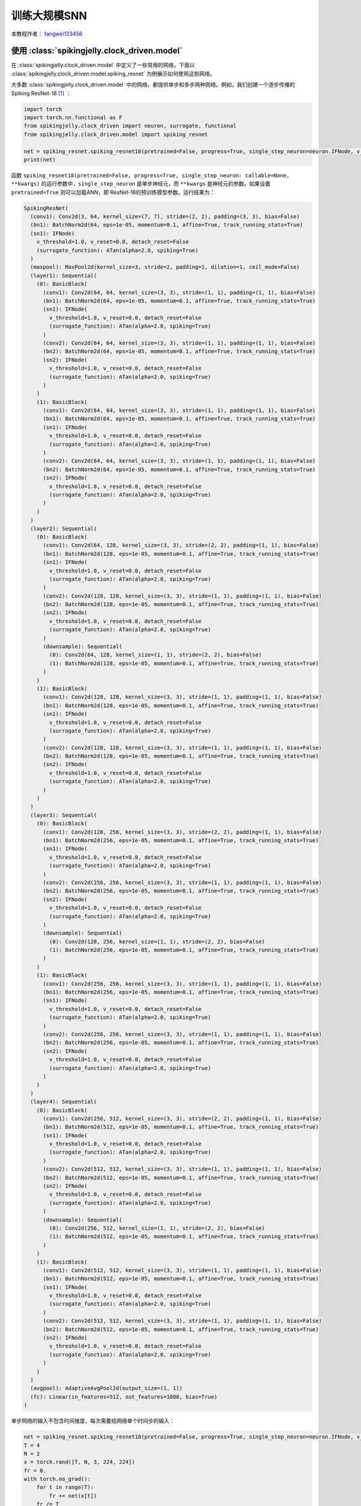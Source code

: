 训练大规模SNN
======================================

本教程作者： `fangwei123456 <https://github.com/fangwei123456>`_

使用 :class:`spikingjelly.clock_driven.model`
----------------------------------------------
在 :class:`spikingjelly.clock_driven.model` 中定义了一些常用的网络，下面以 :class:`spikingjelly.clock_driven.model.spiking_resnet`
为例展示如何使用这些网络。

大多数 :class:`spikingjelly.clock_driven.model` 中的网络，都提供单步和多步两种网络。例如，我们创建一个逐步传播的Spiking ResNet-18 [#ResNet]_ ：

.. code:: python

    import torch
    import torch.nn.functional as F
    from spikingjelly.clock_driven import neuron, surrogate, functional
    from spikingjelly.clock_driven.model import spiking_resnet

    net = spiking_resnet.spiking_resnet18(pretrained=False, progress=True, single_step_neuron=neuron.IFNode, v_threshold=1., surrogate_function=surrogate.ATan())
    print(net)

函数 ``spiking_resnet18(pretrained=False, progress=True, single_step_neuron: callable=None, **kwargs)``
的运行参数中，``single_step_neuron`` 是单步神经元，而 ``**kwargs`` 是神经元的参数。如果设置 ``pretrained=True`` 则可以加载ANN，即
ResNet-18的预训练模型参数。运行结果为：

.. code:: shell

    SpikingResNet(
      (conv1): Conv2d(3, 64, kernel_size=(7, 7), stride=(2, 2), padding=(3, 3), bias=False)
      (bn1): BatchNorm2d(64, eps=1e-05, momentum=0.1, affine=True, track_running_stats=True)
      (sn1): IFNode(
        v_threshold=1.0, v_reset=0.0, detach_reset=False
        (surrogate_function): ATan(alpha=2.0, spiking=True)
      )
      (maxpool): MaxPool2d(kernel_size=3, stride=2, padding=1, dilation=1, ceil_mode=False)
      (layer1): Sequential(
        (0): BasicBlock(
          (conv1): Conv2d(64, 64, kernel_size=(3, 3), stride=(1, 1), padding=(1, 1), bias=False)
          (bn1): BatchNorm2d(64, eps=1e-05, momentum=0.1, affine=True, track_running_stats=True)
          (sn1): IFNode(
            v_threshold=1.0, v_reset=0.0, detach_reset=False
            (surrogate_function): ATan(alpha=2.0, spiking=True)
          )
          (conv2): Conv2d(64, 64, kernel_size=(3, 3), stride=(1, 1), padding=(1, 1), bias=False)
          (bn2): BatchNorm2d(64, eps=1e-05, momentum=0.1, affine=True, track_running_stats=True)
          (sn2): IFNode(
            v_threshold=1.0, v_reset=0.0, detach_reset=False
            (surrogate_function): ATan(alpha=2.0, spiking=True)
          )
        )
        (1): BasicBlock(
          (conv1): Conv2d(64, 64, kernel_size=(3, 3), stride=(1, 1), padding=(1, 1), bias=False)
          (bn1): BatchNorm2d(64, eps=1e-05, momentum=0.1, affine=True, track_running_stats=True)
          (sn1): IFNode(
            v_threshold=1.0, v_reset=0.0, detach_reset=False
            (surrogate_function): ATan(alpha=2.0, spiking=True)
          )
          (conv2): Conv2d(64, 64, kernel_size=(3, 3), stride=(1, 1), padding=(1, 1), bias=False)
          (bn2): BatchNorm2d(64, eps=1e-05, momentum=0.1, affine=True, track_running_stats=True)
          (sn2): IFNode(
            v_threshold=1.0, v_reset=0.0, detach_reset=False
            (surrogate_function): ATan(alpha=2.0, spiking=True)
          )
        )
      )
      (layer2): Sequential(
        (0): BasicBlock(
          (conv1): Conv2d(64, 128, kernel_size=(3, 3), stride=(2, 2), padding=(1, 1), bias=False)
          (bn1): BatchNorm2d(128, eps=1e-05, momentum=0.1, affine=True, track_running_stats=True)
          (sn1): IFNode(
            v_threshold=1.0, v_reset=0.0, detach_reset=False
            (surrogate_function): ATan(alpha=2.0, spiking=True)
          )
          (conv2): Conv2d(128, 128, kernel_size=(3, 3), stride=(1, 1), padding=(1, 1), bias=False)
          (bn2): BatchNorm2d(128, eps=1e-05, momentum=0.1, affine=True, track_running_stats=True)
          (sn2): IFNode(
            v_threshold=1.0, v_reset=0.0, detach_reset=False
            (surrogate_function): ATan(alpha=2.0, spiking=True)
          )
          (downsample): Sequential(
            (0): Conv2d(64, 128, kernel_size=(1, 1), stride=(2, 2), bias=False)
            (1): BatchNorm2d(128, eps=1e-05, momentum=0.1, affine=True, track_running_stats=True)
          )
        )
        (1): BasicBlock(
          (conv1): Conv2d(128, 128, kernel_size=(3, 3), stride=(1, 1), padding=(1, 1), bias=False)
          (bn1): BatchNorm2d(128, eps=1e-05, momentum=0.1, affine=True, track_running_stats=True)
          (sn1): IFNode(
            v_threshold=1.0, v_reset=0.0, detach_reset=False
            (surrogate_function): ATan(alpha=2.0, spiking=True)
          )
          (conv2): Conv2d(128, 128, kernel_size=(3, 3), stride=(1, 1), padding=(1, 1), bias=False)
          (bn2): BatchNorm2d(128, eps=1e-05, momentum=0.1, affine=True, track_running_stats=True)
          (sn2): IFNode(
            v_threshold=1.0, v_reset=0.0, detach_reset=False
            (surrogate_function): ATan(alpha=2.0, spiking=True)
          )
        )
      )
      (layer3): Sequential(
        (0): BasicBlock(
          (conv1): Conv2d(128, 256, kernel_size=(3, 3), stride=(2, 2), padding=(1, 1), bias=False)
          (bn1): BatchNorm2d(256, eps=1e-05, momentum=0.1, affine=True, track_running_stats=True)
          (sn1): IFNode(
            v_threshold=1.0, v_reset=0.0, detach_reset=False
            (surrogate_function): ATan(alpha=2.0, spiking=True)
          )
          (conv2): Conv2d(256, 256, kernel_size=(3, 3), stride=(1, 1), padding=(1, 1), bias=False)
          (bn2): BatchNorm2d(256, eps=1e-05, momentum=0.1, affine=True, track_running_stats=True)
          (sn2): IFNode(
            v_threshold=1.0, v_reset=0.0, detach_reset=False
            (surrogate_function): ATan(alpha=2.0, spiking=True)
          )
          (downsample): Sequential(
            (0): Conv2d(128, 256, kernel_size=(1, 1), stride=(2, 2), bias=False)
            (1): BatchNorm2d(256, eps=1e-05, momentum=0.1, affine=True, track_running_stats=True)
          )
        )
        (1): BasicBlock(
          (conv1): Conv2d(256, 256, kernel_size=(3, 3), stride=(1, 1), padding=(1, 1), bias=False)
          (bn1): BatchNorm2d(256, eps=1e-05, momentum=0.1, affine=True, track_running_stats=True)
          (sn1): IFNode(
            v_threshold=1.0, v_reset=0.0, detach_reset=False
            (surrogate_function): ATan(alpha=2.0, spiking=True)
          )
          (conv2): Conv2d(256, 256, kernel_size=(3, 3), stride=(1, 1), padding=(1, 1), bias=False)
          (bn2): BatchNorm2d(256, eps=1e-05, momentum=0.1, affine=True, track_running_stats=True)
          (sn2): IFNode(
            v_threshold=1.0, v_reset=0.0, detach_reset=False
            (surrogate_function): ATan(alpha=2.0, spiking=True)
          )
        )
      )
      (layer4): Sequential(
        (0): BasicBlock(
          (conv1): Conv2d(256, 512, kernel_size=(3, 3), stride=(2, 2), padding=(1, 1), bias=False)
          (bn1): BatchNorm2d(512, eps=1e-05, momentum=0.1, affine=True, track_running_stats=True)
          (sn1): IFNode(
            v_threshold=1.0, v_reset=0.0, detach_reset=False
            (surrogate_function): ATan(alpha=2.0, spiking=True)
          )
          (conv2): Conv2d(512, 512, kernel_size=(3, 3), stride=(1, 1), padding=(1, 1), bias=False)
          (bn2): BatchNorm2d(512, eps=1e-05, momentum=0.1, affine=True, track_running_stats=True)
          (sn2): IFNode(
            v_threshold=1.0, v_reset=0.0, detach_reset=False
            (surrogate_function): ATan(alpha=2.0, spiking=True)
          )
          (downsample): Sequential(
            (0): Conv2d(256, 512, kernel_size=(1, 1), stride=(2, 2), bias=False)
            (1): BatchNorm2d(512, eps=1e-05, momentum=0.1, affine=True, track_running_stats=True)
          )
        )
        (1): BasicBlock(
          (conv1): Conv2d(512, 512, kernel_size=(3, 3), stride=(1, 1), padding=(1, 1), bias=False)
          (bn1): BatchNorm2d(512, eps=1e-05, momentum=0.1, affine=True, track_running_stats=True)
          (sn1): IFNode(
            v_threshold=1.0, v_reset=0.0, detach_reset=False
            (surrogate_function): ATan(alpha=2.0, spiking=True)
          )
          (conv2): Conv2d(512, 512, kernel_size=(3, 3), stride=(1, 1), padding=(1, 1), bias=False)
          (bn2): BatchNorm2d(512, eps=1e-05, momentum=0.1, affine=True, track_running_stats=True)
          (sn2): IFNode(
            v_threshold=1.0, v_reset=0.0, detach_reset=False
            (surrogate_function): ATan(alpha=2.0, spiking=True)
          )
        )
      )
      (avgpool): AdaptiveAvgPool2d(output_size=(1, 1))
      (fc): Linear(in_features=512, out_features=1000, bias=True)
    )

单步网络的输入不包含时间维度，每次需要给网络单个时间步的输入：

.. code:: python

    net = spiking_resnet.spiking_resnet18(pretrained=False, progress=True, single_step_neuron=neuron.IFNode, v_threshold=1., surrogate_function=surrogate.ATan())
    T = 4
    N = 2
    x = torch.rand([T, N, 3, 224, 224])
    fr = 0.
    with torch.no_grad():
        for t in range(T):
            fr += net(x[t])
        fr /= T
    print('firing rate =', fr)


搭建多步网络的方式类似，只需要把 :class:`spikingjelly.clock_driven.model.spiking_resnet.spiking_resnet18` 换成 :class:`spikingjelly.clock_driven.model.spiking_resnet.multi_step_spiking_resnet18` 并将单步神经元换成多步神经元：

.. code:: python

    net_ms = spiking_resnet.multi_step_spiking_resnet18(pretrained=False, progress=True, multi_step_neuron=neuron.MultiStepIFNode, v_threshold=1., surrogate_function=surrogate.ATan(), backend='torch')
    print(net_ms)

运行结果为：

.. code:: shell

    MultiStepSpikingResNet(
      (conv1): Conv2d(3, 64, kernel_size=(7, 7), stride=(2, 2), padding=(3, 3), bias=False)
      (bn1): BatchNorm2d(64, eps=1e-05, momentum=0.1, affine=True, track_running_stats=True)
      (sn1): MultiStepIFNode(
        v_threshold=1.0, v_reset=0.0, detach_reset=False, backend=cupy
        (surrogate_function): ATan(alpha=2.0, spiking=True)
      )
      (maxpool): MaxPool2d(kernel_size=3, stride=2, padding=1, dilation=1, ceil_mode=False)
      (layer1): Sequential(
        (0): MultiStepBasicBlock(
          (conv1): Conv2d(64, 64, kernel_size=(3, 3), stride=(1, 1), padding=(1, 1), bias=False)
          (bn1): BatchNorm2d(64, eps=1e-05, momentum=0.1, affine=True, track_running_stats=True)
          (sn1): MultiStepIFNode(
            v_threshold=1.0, v_reset=0.0, detach_reset=False, backend=cupy
            (surrogate_function): ATan(alpha=2.0, spiking=True)
          )
          (conv2): Conv2d(64, 64, kernel_size=(3, 3), stride=(1, 1), padding=(1, 1), bias=False)
          (bn2): BatchNorm2d(64, eps=1e-05, momentum=0.1, affine=True, track_running_stats=True)
          (sn2): MultiStepIFNode(
            v_threshold=1.0, v_reset=0.0, detach_reset=False, backend=cupy
            (surrogate_function): ATan(alpha=2.0, spiking=True)
          )
        )
        (1): MultiStepBasicBlock(
          (conv1): Conv2d(64, 64, kernel_size=(3, 3), stride=(1, 1), padding=(1, 1), bias=False)
          (bn1): BatchNorm2d(64, eps=1e-05, momentum=0.1, affine=True, track_running_stats=True)
          (sn1): MultiStepIFNode(
            v_threshold=1.0, v_reset=0.0, detach_reset=False, backend=cupy
            (surrogate_function): ATan(alpha=2.0, spiking=True)
          )
          (conv2): Conv2d(64, 64, kernel_size=(3, 3), stride=(1, 1), padding=(1, 1), bias=False)
          (bn2): BatchNorm2d(64, eps=1e-05, momentum=0.1, affine=True, track_running_stats=True)
          (sn2): MultiStepIFNode(
            v_threshold=1.0, v_reset=0.0, detach_reset=False, backend=cupy
            (surrogate_function): ATan(alpha=2.0, spiking=True)
          )
        )
      )
      (layer2): Sequential(
        (0): MultiStepBasicBlock(
          (conv1): Conv2d(64, 128, kernel_size=(3, 3), stride=(2, 2), padding=(1, 1), bias=False)
          (bn1): BatchNorm2d(128, eps=1e-05, momentum=0.1, affine=True, track_running_stats=True)
          (sn1): MultiStepIFNode(
            v_threshold=1.0, v_reset=0.0, detach_reset=False, backend=cupy
            (surrogate_function): ATan(alpha=2.0, spiking=True)
          )
          (conv2): Conv2d(128, 128, kernel_size=(3, 3), stride=(1, 1), padding=(1, 1), bias=False)
          (bn2): BatchNorm2d(128, eps=1e-05, momentum=0.1, affine=True, track_running_stats=True)
          (sn2): MultiStepIFNode(
            v_threshold=1.0, v_reset=0.0, detach_reset=False, backend=cupy
            (surrogate_function): ATan(alpha=2.0, spiking=True)
          )
          (downsample): Sequential(
            (0): Conv2d(64, 128, kernel_size=(1, 1), stride=(2, 2), bias=False)
            (1): BatchNorm2d(128, eps=1e-05, momentum=0.1, affine=True, track_running_stats=True)
          )
        )
        (1): MultiStepBasicBlock(
          (conv1): Conv2d(128, 128, kernel_size=(3, 3), stride=(1, 1), padding=(1, 1), bias=False)
          (bn1): BatchNorm2d(128, eps=1e-05, momentum=0.1, affine=True, track_running_stats=True)
          (sn1): MultiStepIFNode(
            v_threshold=1.0, v_reset=0.0, detach_reset=False, backend=cupy
            (surrogate_function): ATan(alpha=2.0, spiking=True)
          )
          (conv2): Conv2d(128, 128, kernel_size=(3, 3), stride=(1, 1), padding=(1, 1), bias=False)
          (bn2): BatchNorm2d(128, eps=1e-05, momentum=0.1, affine=True, track_running_stats=True)
          (sn2): MultiStepIFNode(
            v_threshold=1.0, v_reset=0.0, detach_reset=False, backend=cupy
            (surrogate_function): ATan(alpha=2.0, spiking=True)
          )
        )
      )
      (layer3): Sequential(
        (0): MultiStepBasicBlock(
          (conv1): Conv2d(128, 256, kernel_size=(3, 3), stride=(2, 2), padding=(1, 1), bias=False)
          (bn1): BatchNorm2d(256, eps=1e-05, momentum=0.1, affine=True, track_running_stats=True)
          (sn1): MultiStepIFNode(
            v_threshold=1.0, v_reset=0.0, detach_reset=False, backend=cupy
            (surrogate_function): ATan(alpha=2.0, spiking=True)
          )
          (conv2): Conv2d(256, 256, kernel_size=(3, 3), stride=(1, 1), padding=(1, 1), bias=False)
          (bn2): BatchNorm2d(256, eps=1e-05, momentum=0.1, affine=True, track_running_stats=True)
          (sn2): MultiStepIFNode(
            v_threshold=1.0, v_reset=0.0, detach_reset=False, backend=cupy
            (surrogate_function): ATan(alpha=2.0, spiking=True)
          )
          (downsample): Sequential(
            (0): Conv2d(128, 256, kernel_size=(1, 1), stride=(2, 2), bias=False)
            (1): BatchNorm2d(256, eps=1e-05, momentum=0.1, affine=True, track_running_stats=True)
          )
        )
        (1): MultiStepBasicBlock(
          (conv1): Conv2d(256, 256, kernel_size=(3, 3), stride=(1, 1), padding=(1, 1), bias=False)
          (bn1): BatchNorm2d(256, eps=1e-05, momentum=0.1, affine=True, track_running_stats=True)
          (sn1): MultiStepIFNode(
            v_threshold=1.0, v_reset=0.0, detach_reset=False, backend=cupy
            (surrogate_function): ATan(alpha=2.0, spiking=True)
          )
          (conv2): Conv2d(256, 256, kernel_size=(3, 3), stride=(1, 1), padding=(1, 1), bias=False)
          (bn2): BatchNorm2d(256, eps=1e-05, momentum=0.1, affine=True, track_running_stats=True)
          (sn2): MultiStepIFNode(
            v_threshold=1.0, v_reset=0.0, detach_reset=False, backend=cupy
            (surrogate_function): ATan(alpha=2.0, spiking=True)
          )
        )
      )
      (layer4): Sequential(
        (0): MultiStepBasicBlock(
          (conv1): Conv2d(256, 512, kernel_size=(3, 3), stride=(2, 2), padding=(1, 1), bias=False)
          (bn1): BatchNorm2d(512, eps=1e-05, momentum=0.1, affine=True, track_running_stats=True)
          (sn1): MultiStepIFNode(
            v_threshold=1.0, v_reset=0.0, detach_reset=False, backend=cupy
            (surrogate_function): ATan(alpha=2.0, spiking=True)
          )
          (conv2): Conv2d(512, 512, kernel_size=(3, 3), stride=(1, 1), padding=(1, 1), bias=False)
          (bn2): BatchNorm2d(512, eps=1e-05, momentum=0.1, affine=True, track_running_stats=True)
          (sn2): MultiStepIFNode(
            v_threshold=1.0, v_reset=0.0, detach_reset=False, backend=cupy
            (surrogate_function): ATan(alpha=2.0, spiking=True)
          )
          (downsample): Sequential(
            (0): Conv2d(256, 512, kernel_size=(1, 1), stride=(2, 2), bias=False)
            (1): BatchNorm2d(512, eps=1e-05, momentum=0.1, affine=True, track_running_stats=True)
          )
        )
        (1): MultiStepBasicBlock(
          (conv1): Conv2d(512, 512, kernel_size=(3, 3), stride=(1, 1), padding=(1, 1), bias=False)
          (bn1): BatchNorm2d(512, eps=1e-05, momentum=0.1, affine=True, track_running_stats=True)
          (sn1): MultiStepIFNode(
            v_threshold=1.0, v_reset=0.0, detach_reset=False, backend=cupy
            (surrogate_function): ATan(alpha=2.0, spiking=True)
          )
          (conv2): Conv2d(512, 512, kernel_size=(3, 3), stride=(1, 1), padding=(1, 1), bias=False)
          (bn2): BatchNorm2d(512, eps=1e-05, momentum=0.1, affine=True, track_running_stats=True)
          (sn2): MultiStepIFNode(
            v_threshold=1.0, v_reset=0.0, detach_reset=False, backend=cupy
            (surrogate_function): ATan(alpha=2.0, spiking=True)
          )
        )
      )
      (avgpool): AdaptiveAvgPool2d(output_size=(1, 1))
      (fc): Linear(in_features=512, out_features=1000, bias=True)
    )

对于多步网络，输入应该是带有时间维度的：

.. code:: python

    net = spiking_resnet.spiking_resnet18(pretrained=False, progress=True, single_step_neuron=neuron.IFNode, v_threshold=1.,
                                          surrogate_function=surrogate.ATan())
    T = 4
    N = 2
    x = torch.rand([T, N, 3, 224, 224])
    fr = 0.
    with torch.no_grad():
        for t in range(T):
            fr += net(x[t])
        fr /= T

    net_ms = spiking_resnet.multi_step_spiking_resnet18(pretrained=False, progress=True, multi_step_neuron=neuron.MultiStepIFNode, v_threshold=1., surrogate_function=surrogate.ATan(), backend='torch')

    net_ms.load_state_dict(net.state_dict())
    with torch.no_grad():
        print('mse of single/multi step network outputs', F.mse_loss(net_ms(x).mean(0), fr))

但是多步网络也允许输入不带时间维度的数据，在这种情况下，必须在构造网络时或构造后指定 ``T``。

在构造时指定 ``T``：

.. code:: python

    net_ms = spiking_resnet.multi_step_spiking_resnet18(pretrained=False, progress=True, T=4, multi_step_neuron=neuron.MultiStepIFNode, v_threshold=1., surrogate_function=surrogate.ATan(), backend='torch')

或者在构造后指定 ``T``：

.. code:: python

    net_ms = spiking_resnet.multi_step_spiking_resnet18(pretrained=False, progress=True, multi_step_neuron=neuron.MultiStepIFNode, v_threshold=1., surrogate_function=surrogate.ATan(), backend='torch')
    net_ms.T = 4

网络在 `forward` 时会将输入自动复制 ``T`` 次，和我们把输入复制是一样的：

.. code:: python

    net_ms = spiking_resnet.multi_step_spiking_resnet18(pretrained=False, progress=True, multi_step_neuron=neuron.MultiStepIFNode, v_threshold=1., surrogate_function=surrogate.ATan(), backend='torch')
    T = 4
    N = 2

    with torch.no_grad():
        x = torch.rand([N, 3, 224, 224])
        y1 = net_ms(x.unsqueeze(0).repeat(T, 1, 1, 1, 1))
        functional.reset_net(net_ms)
        net_ms.T = T
        y2 = net_ms(x)
        print(F.mse_loss(y1, y2))

输出是：

.. code:: shell

    tensor(0.)

让网络自行复制，计算效率会稍微高一些，原因参见 :doc:`时间驱动：使用卷积SNN识别Fashion-MNIST <./4_conv_fashion_mnist>`。

在ImageNet上训练
---------------------------------------
ImageNet [#ImageNet]_ 是计算机视觉常用的数据集，对于SNN而言颇具挑战性。惊蜇框架提供了一个训练ImageNet的代码样例，位于
`spikingjelly.clock_driven.model.train_imagenet <https://github.com/fangwei123456/spikingjelly/blob/master/spikingjelly/clock_driven/model/train_imagenet.py>`_ 。
该代码样例的实现参考了 `torchvision <https://github.com/pytorch/vision/blob/main/references/classification/train.py>`_ 。使用
时只需要构建好网络、损失函数和正确率计算方式，就可以快速训练，下面是使用示例：

.. code:: python

    import torch
    import torch.nn.functional as F
    from spikingjelly.clock_driven.model import train_imagenet, spiking_resnet, train_classify
    from spikingjelly.clock_driven import neuron, surrogate

    def ce_loss(x_seq: torch.Tensor, label: torch.Tensor):
        # x_seq.shape = [T, N, C]
        return F.cross_entropy(input=x_seq.mean(0), target=label)

    def cal_acc1_acc5(output, target):
        return train_classify.default_cal_acc1_acc5(output.mean(0), target)


    if __name__ == '__main__':
        net = spiking_resnet.multi_step_spiking_resnet18(T=4, multi_step_neuron=neuron.MultiStepIFNode, surrogate_function=surrogate.ATan(), detach_reset=True, backend='cupy')
        args = train_imagenet.parse_args()
        train_imagenet.main(model=net, criterion=ce_loss, args=args, cal_acc1_acc5=cal_acc1_acc5)

我们把这段代码保存为 `resnet18_imagenet.py`。查看运行参数：

.. code:: shell

    (pytorch-env) wfang@onebrain-dgx-a100-01:~/ssd/temp_dir$ python resnet18_imagenet.py -h

                                [--step-gamma STEP_GAMMA] [--cosa-tmax COSA_TMAX] [--momentum M] [--wd W] [--output-dir OUTPUT_DIR] [--resume RESUME] [--start-epoch N] [--cache-dataset]
                                [--sync-bn] [--amp] [--world-size WORLD_SIZE] [--dist-url DIST_URL] [--tb] [--T T] [--local_rank LOCAL_RANK]

    PyTorch Classification Training

    optional arguments:
      -h, --help            show this help message and exit
      --data-path DATA_PATH
                            dataset
      --device DEVICE       device
      -b BATCH_SIZE, --batch-size BATCH_SIZE
      --epochs N            number of total epochs to run
      -j N, --workers N     number of data loading workers (default: 16)
      --lr LR               initial learning rate
      --opt OPT             optimizer (sgd or adam)
      --lrs LRS             lr schedule (cosa(CosineAnnealingLR), step(StepLR)) or None
      --step-size STEP_SIZE
                            step_size for StepLR
      --step-gamma STEP_GAMMA
                            gamma for StepLR
      --cosa-tmax COSA_TMAX
                            T_max for CosineAnnealingLR. If none, it will be set to epochs
      --momentum M          Momentum for SGD
      --wd W, --weight-decay W
                            weight decay (default: 0)
      --output-dir OUTPUT_DIR
                            path where to save
      --resume RESUME       resume from checkpoint
      --start-epoch N       start epoch
      --cache-dataset       Cache the datasets for quicker initialization. It also serializes the transforms
      --sync-bn             Use sync batch norm
      --amp                 Use AMP training
      --world-size WORLD_SIZE
                            number of distributed processes
      --dist-url DIST_URL   url used to set up distributed training
      --tb                  Use TensorBoard to record logs
      --T T                 simulation steps
      --local_rank LOCAL_RANK


在单卡上训练：

.. code:: shell

    python resnet18_imagenet.py --data-path /raid/wfang/datasets/ImageNet --lr 0.1 --opt sgd --lrs cosa --amp --tb --device cuda:7

在多卡上训练：

.. code:: shell

    python -m torch.distributed.launch --nproc_per_node=8 resnet18_imagenet.py --data-path /raid/wfang/datasets/ImageNet --lr 0.1 --opt sgd --lrs cosa --amp --tb

.. [#ResNet] He, Kaiming, et al. "Deep residual learning for image recognition." Proceedings of the IEEE conference on computer vision and pattern recognition. 2016.

.. [#ImageNet] Deng, Jia, et al. "Imagenet: A large-scale hierarchical image database." 2009 IEEE conference on computer vision and pattern recognition. IEEE, 2009.